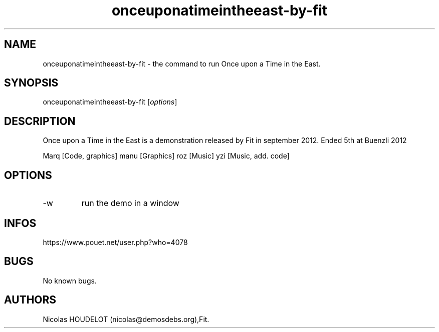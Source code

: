 .\" Automatically generated by Pandoc 3.1.3
.\"
.\" Define V font for inline verbatim, using C font in formats
.\" that render this, and otherwise B font.
.ie "\f[CB]x\f[]"x" \{\
. ftr V B
. ftr VI BI
. ftr VB B
. ftr VBI BI
.\}
.el \{\
. ftr V CR
. ftr VI CI
. ftr VB CB
. ftr VBI CBI
.\}
.TH "onceuponatimeintheeast-by-fit" "6" "2024-04-21" "Once upon a Time in the East User Manuals" ""
.hy
.SH NAME
.PP
onceuponatimeintheeast-by-fit - the command to run Once upon a Time in
the East.
.SH SYNOPSIS
.PP
onceuponatimeintheeast-by-fit [\f[I]options\f[R]]
.SH DESCRIPTION
.PP
Once upon a Time in the East is a demonstration released by Fit in
september 2012.
Ended 5th at Buenzli 2012
.PP
Marq [Code, graphics] manu [Graphics] roz [Music] yzi [Music, add.
code]
.SH OPTIONS
.TP
-w
run the demo in a window
.SH INFOS
.PP
https://www.pouet.net/user.php?who=4078
.SH BUGS
.PP
No known bugs.
.SH AUTHORS
Nicolas HOUDELOT (nicolas\[at]demosdebs.org),Fit.
